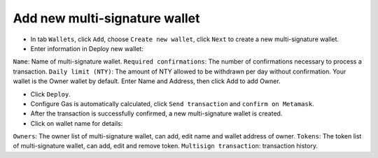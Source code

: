 ################################################################################
Add new multi-signature wallet
################################################################################

-	In tab ``Wallets``, click ``Add``, choose ``Create new wallet``, click ``Next`` to create a new multi-signature wallet.
-	Enter information in Deploy new wallet:

``Name``: Name of multi-signature wallet.
``Required confirmations``: The number of confirmations necessary to process a transaction.
``Daily limit (NTY)``: The amount of NTY allowed to be withdrawn per day without confirmation.
Your wallet is the Owner wallet by default. Enter Name and Address, then click Add to add Owner.

-	Click ``Deploy``.
-	Configure Gas is automatically calculated, click ``Send transaction`` and ``confirm on Metamask``.
-	After the transaction is successfully confirmed, a new multi-signature wallet is created.
-	Click on wallet name for details:

``Owners``: The owner list of multi-signature wallet, can add, edit name and wallet address of owner. 	
``Tokens``: The token list of multi-signature wallet, can add, edit and remove token.
``Multisign transaction``: transaction history.
